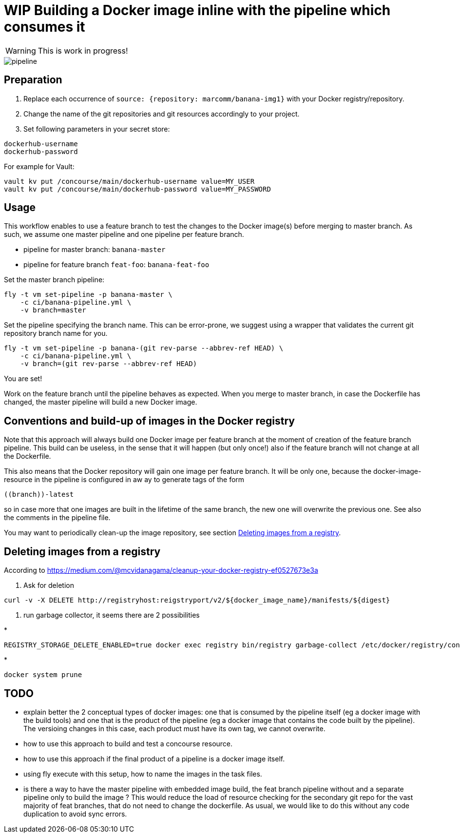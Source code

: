= WIP Building a Docker image inline with the pipeline which consumes it

WARNING: This is work in progress!


image::pipeline.png[]

== Preparation

1. Replace each occurrence of `source: {repository: marcomm/banana-img1}` with your Docker registry/repository.
2. Change the name of the git repositories and git resources accordingly to your project.
3. Set following parameters in your secret store:

```
dockerhub-username
dockerhub-password
```

For example for Vault:

```
vault kv put /concourse/main/dockerhub-username value=MY_USER
vault kv put /concourse/main/dockerhub-password value=MY_PASSWORD
```

== Usage  

This workflow enables to use a feature branch to test the changes to the Docker image(s) before merging to master branch. As such, we assume one master pipeline and one pipeline per feature branch.

* pipeline for master branch: `banana-master`
* pipeline for feature branch `feat-foo`: `banana-feat-foo`

Set the master branch pipeline:

```shell
fly -t vm set-pipeline -p banana-master \
    -c ci/banana-pipeline.yml \
    -v branch=master
```

Set the pipeline specifying the branch name. This can be error-prone, we suggest using a wrapper that validates the current git repository branch name for you.

```shell
fly -t vm set-pipeline -p banana-(git rev-parse --abbrev-ref HEAD) \
    -c ci/banana-pipeline.yml \
    -v branch=(git rev-parse --abbrev-ref HEAD)
```

You are set!

Work on the feature branch until the pipeline behaves as expected. When you merge to master branch, in case the Dockerfile has changed, the master pipeline will build a new Docker image.

== Conventions and build-up of images in the Docker registry

Note that this approach will always build one Docker image per feature branch at the moment of creation of the feature branch pipeline. This build can be useless, in the sense that it will happen (but only once!) also if the feature branch will not change at all the Dockerfile.

This also means that the Docker repository will gain one image per feature branch. It will be only one, because the docker-image-resource in the pipeline is configured in aw ay to generate tags of the form

```
((branch))-latest
```

so in case more that one images are built in the lifetime of the same branch, the new one will overwrite the previous one. See also the comments in the pipeline file.

You may want to periodically clean-up the image repository, see section <<Deleting images from a registry>>.

== Deleting images from a registry

According to https://medium.com/@mcvidanagama/cleanup-your-docker-registry-ef0527673e3a

1. Ask for deletion
```
curl -v -X DELETE http://registryhost:reigstryport/v2/${docker_image_name}/manifests/${digest}
```
2. run garbage collector, it seems there are 2 possibilities

*
```
REGISTRY_STORAGE_DELETE_ENABLED=true docker exec registry bin/registry garbage-collect /etc/docker/registry/config.yml
```
*
```
docker system prune
```

== TODO

- explain better the 2 conceptual types of docker images: one that is consumed by the pipeline itself (eg a docker image with the build tools) and one that is the product of the pipeline (eg a docker image that contains the code built by the pipeline). The versioing changes in this case, each product must have its own tag, we cannot overwrite.
- how to use this approach to build and test a concourse resource.
- how to use this approach if the final product of a pipeline is a docker image itself.
- using fly execute with this setup, how to name the images in the task files.
- is there a way to have the master pipeline with embedded image build, the feat branch pipeline without and a separate pipeline only to build the image ? This would reduce the load of resource checking for the secondary git repo for the vast majority of feat branches, that do not need to change the dockerfile. As usual, we would like to do this without any code duplication to avoid sync errors.